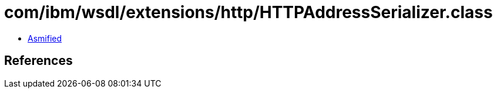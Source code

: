 = com/ibm/wsdl/extensions/http/HTTPAddressSerializer.class

 - link:HTTPAddressSerializer-asmified.java[Asmified]

== References

